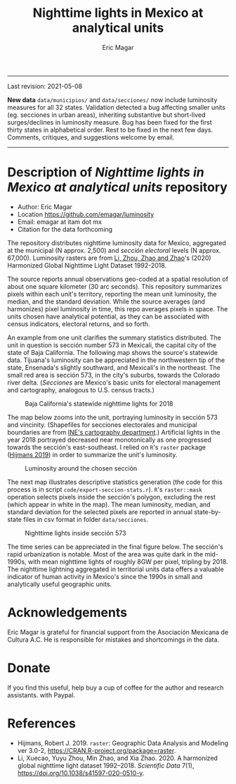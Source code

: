 #+TITLE: Nighttime lights in Mexico at analytical units
#+AUTHOR: Eric Magar

----------

Last revision: 2021-05-08

*New data* ~data/municipios/~ and ~data/secciones/~ now include luminosity measures for all 32 states. Validation detected a bug affecting smaller units (eg. secciones in urban areas), inheriting substantive but short-lived surges/declines in luminosity measure. Bug has been fixed for the first thirty states in alphabetical order. Rest to be fixed in the next few days. Comments, critiques, and suggestions welcome by email.  

----------

# Export to md: M-x org-md-export-to-markdown

* Description of /Nighttime lights in Mexico at analytical units/ repository
- Author: Eric Magar
- Location https://github.com/emagar/luminosity
- Email: emagar at itam dot mx
- Citation for the data forthcoming

The repository distributes nighttime luminosity data for Mexico, aggregated at the municipal (N approx. 2,500) and /sección electoral/ levels (N approx. 67,000). Luminosity rasters are from [[https://www.nature.com/articles/s41597-020-0510-y][Li, Zhou, Zhao and Zhao]]'s (2020) Harmonized Global Nighttime Light Dataset 1992-2018. 

The source reports annual observations geo-coded at a spatial resolution of about one square kilometer (30 arc seconds). This repository summarizes pixels within each unit's territory, reporting the mean unit luminosity, the median, and the standard deviation. While the source averages (and harmonizes) pixel luminosity in time, this repo averages pixels in space. The units chosen have analytical potential, as they can be associated with census indicators, electoral returns, and so forth.

An example from one unit clarifies the summary statistics distributed. The unit in question is sección number 573 in Mexicali, the capital city of the state of Baja California. The following map shows the source's statewide data. Tijuana's luminosity can be appreciated in the northwestern tip of the state, Ensenada's slightly southward, and Mexicali's in the northeast. The small red area is sección 573, in the city's suburbs, towards the Colorado river delta. (/Secciones/ are Mexico's basic units for electoral management and cartography, analogous to U.S. census tracts.) 

#+CAPTION: Baja California's statewide nighttime lights for 2018
#+NAME: fig:bc
[[./pics/bc.png]]

The map below zooms into the unit, portraying luminosity in sección 573 and vincinity. (Shapefiles for secciones electorales and municipal boundaries are from [[https://cartografia.ife.org.mx/sige7/?cartografia=mapas][INE's cartography department]].) Artificial lights in the year 2018 portrayed decreased near monotonically as one progressed towards the sección's east-southeast. I relied on ~R~'s ~raster~ package ([[https://cran.r-project.org/web/packages/raster/index.html][Hijmans 2019]]) in order to summarize the unit's luminosity.

#+CAPTION: Luminosity around the chosen sección
#+NAME: fig:crop
[[./pics/bc-100-crop.png]]

The next map illustrates descriptive statistics generation (the code for this process is in script ~code/export-seccion-stats.r~). ~R~'s ~raster::mask~ operation selects pixels inside the sección's polygon, excluding the rest (which appear in white in the map). The mean luminosity, median, and standard deviation for the selected pixels are reported in annual state-by-state files in csv format in folder ~data/secciones~. 

#+CAPTION: Nighttime lights inside sección 573
#+NAME: fig:bc
[[./pics/bc-100-mask.png]]

The time series can be appreciated in the final figure below. The sección's rapid urbanization is notable. Most of the area was quite dark in the mid-1990s, with mean nighttime lights of roughly 8GW per pixel, tripling by 2018.  The nighttime lightning aggregated in territorial units data offers a valuable indicator of human activity in Mexico's since the 1990s in small and analytically useful geographic units. 

[[./pics/bc-100-mask-1994-2018.png]]

* Acknowledgements
Eric Magar is grateful for financial support from the Asociación Mexicana de Cultura A.C. He is responsible for mistakes and shortcomings in the data. 

* Donate
If you find this useful, help buy a cup of coffee for the author and research assistants. [[https://www.paypal.com/donate?business=FQDMH76GZC8WQ&currency_code=USD][https://www.paypalobjects.com/en_US/i/btn/btn_donate_LG.gif]] with Paypal.

# #+ATTR_HTML: width=100px 
# [[./pics/QRcode-paypal.png]]
* References
- Hijmans, Robert J. 2019. ~raster~: Geographic Data Analysis and Modeling ver 3.0-2,  https://CRAN.R-project.org/package=raster. 
- Li, Xuecao, Yuyu Zhou, Min Zhao, and Xia Zhao. 2020. A harmonized global nighttime light dataset 1992–2018. /Scientific Data/ 7(1), https://doi.org/10.1038/s41597-020-0510-y. 
